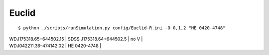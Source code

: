
Euclid
------

::

  $ python ./scripts/runSimulation.py config/Euclid-R.ini -O 0,1,2 "HE 0420-4748"

| WDJ175318.65+644502.15 | SDSS J175318.64+644502.5 | no V |
| WDJ042211.36–474142.02 | HE 0420-4748 |
